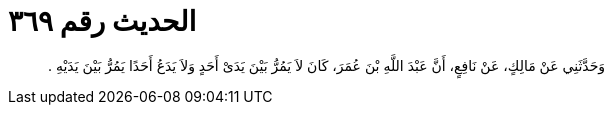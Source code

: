 
= الحديث رقم ٣٦٩

[quote.hadith]
وَحَدَّثَنِي عَنْ مَالِكٍ، عَنْ نَافِعٍ، أَنَّ عَبْدَ اللَّهِ بْنَ عُمَرَ، كَانَ لاَ يَمُرُّ بَيْنَ يَدَىْ أَحَدٍ وَلاَ يَدَعُ أَحَدًا يَمُرُّ بَيْنَ يَدَيْهِ ‏.‏